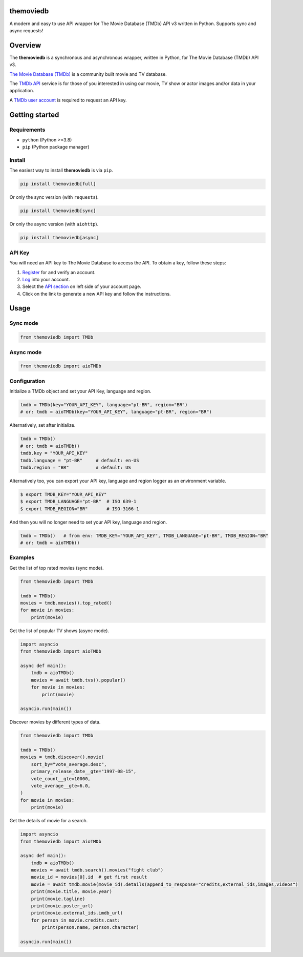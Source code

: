 |Code Coverage| |PyPI Version| |Code style: black| |PyPI License|

themoviedb
==========

A modern and easy to use API wrapper for The Movie Database (TMDb) API v3
written in Python. Supports sync and async requests!

.. image:: https://github.com/leandcesar/themoviedb/blob/master/docs/assets/themoviedb.gif?raw=true
   :target: https://github.com/leandcesar/themoviedb
   :alt: themoviedb

Overview
========

The **themoviedb** is a synchronous and asynchronous wrapper, written in Python,
for The Movie Database (TMDb) API v3.

`The Movie Database (TMDb) <https://www.themoviedb.org>`__ is a
community built movie and TV database.

The `TMDb API <https://www.themoviedb.org/documentation/api>`__ service
is for those of you interested in using our movie, TV show or actor
images and/or data in your application.

A `TMDb user account <https://www.themoviedb.org/account/signup>`__ is
required to request an API key.

Getting started
===============

Requirements
------------

-  ``python`` (Python >=3.8)
-  ``pip`` (Python package manager)

Install
-------

The easiest way to install **themoviedb** is via ``pip``.

.. code-block:: shell

    pip install themoviedb[full]

Or only the sync version (with ``requests``).

.. code-block:: shell

    pip install themoviedb[sync]

Or only the async version (with ``aiohttp``).

.. code-block:: shell

    pip install themoviedb[async]

API Key
-------

You will need an API key to The Movie Database to access the API. To
obtain a key, follow these steps:

1. `Register <https://www.themoviedb.org/account/signup>`__ for and
   verify an account.
2. `Log <https://www.themoviedb.org/login>`__ into your account.
3. Select the `API section <https://www.themoviedb.org/settings/api>`__
   on left side of your account page.
4. Click on the link to generate a new API key and follow the
   instructions.

Usage
=====

Sync mode
---------

.. code:: python

    from themoviedb import TMDb

Async mode
----------

.. code:: python

    from themoviedb import aioTMDb

Configuration
-------------

Initialize a TMDb object and set your API Key, language and region.

.. code:: python

    tmdb = TMDb(key="YOUR_API_KEY", language="pt-BR", region="BR")
    # or: tmdb = aioTMDb(key="YOUR_API_KEY", language="pt-BR", region="BR")

Alternatively, set after initialize.

.. code:: python

    tmdb = TMDb()
    # or: tmdb = aioTMDb()
    tmdb.key = "YOUR_API_KEY"
    tmdb.language = "pt-BR"     # default: en-US
    tmdb.region = "BR"          # default: US

Alternatively too, you can export your API key, language and region
logger as an environment variable.

.. code:: bash

    $ export TMDB_KEY="YOUR_API_KEY"
    $ export TMDB_LANGUAGE="pt-BR"  # ISO 639-1
    $ export TMDB_REGION="BR"       # ISO-3166-1

And then you will no longer need to set your API key, language and region.

.. code:: python

    tmdb = TMDb()   # from env: TMDB_KEY="YOUR_API_KEY", TMDB_LANGUAGE="pt-BR", TMDB_REGION="BR"
    # or: tmdb = aioTMDb()

Examples
--------

Get the list of top rated movies (sync mode).

.. code:: python

    from themoviedb import TMDb

    tmdb = TMDb()
    movies = tmdb.movies().top_rated()
    for movie in movies:
        print(movie)

Get the list of popular TV shows (async mode).

.. code:: python

    import asyncio
    from themoviedb import aioTMDb

    async def main():
        tmdb = aioTMDb()
        movies = await tmdb.tvs().popular()
        for movie in movies:
            print(movie)

    asyncio.run(main())

Discover movies by different types of data.

.. code:: python

    from themoviedb import TMDb

    tmdb = TMDb()
    movies = tmdb.discover().movie(
        sort_by="vote_average.desc",
        primary_release_date__gte="1997-08-15",
        vote_count__gte=10000,
        vote_average__gte=6.0,
    )
    for movie in movies:
        print(movie)

Get the details of movie for a search.

.. code:: python

    import asyncio
    from themoviedb import aioTMDb

    async def main():
        tmdb = aioTMDb()
        movies = await tmdb.search().movies("fight club")
        movie_id = movies[0].id  # get first result
        movie = await tmdb.movie(movie_id).details(append_to_response="credits,external_ids,images,videos")
        print(movie.title, movie.year)
        print(movie.tagline)
        print(movie.poster_url)
        print(movie.external_ids.imdb_url)
        for person in movie.credits.cast:
            print(person.name, person.character)

    asyncio.run(main())

.. |Code Coverage| image:: https://codecov.io/gh/leandcesar/themoviedb/branch/master/graph/badge.svg?token=OOILIE0RTS
   :target: https://codecov.io/gh/leandcesar/themoviedb
.. |Code style: black| image:: https://img.shields.io/badge/code%20style-black-000000.svg
   :target: https://github.com/psf/black
.. |PyPI Version| image:: https://img.shields.io/pypi/v/themoviedb?color=blue
   :target: https://pypi.org/project/themoviedb/
.. |PyPI License| image:: https://img.shields.io/pypi/l/themoviedb.svg
   :target: https://img.shields.io/pypi/l/themoviedb.svg
